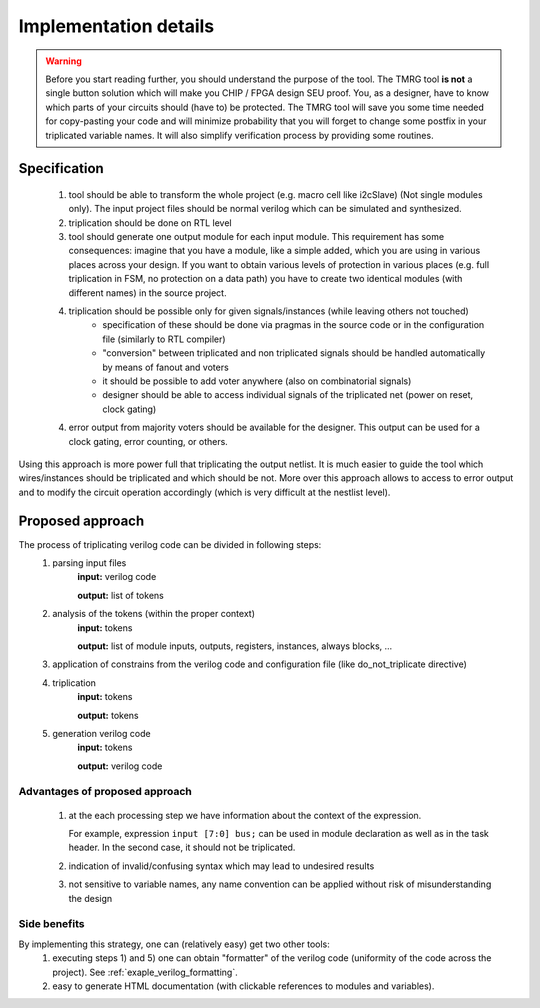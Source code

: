 Implementation details
**********************

.. warning:: Before you start reading further, you should understand the purpose of the tool. 
   The TMRG tool **is not** a single button solution which will make you CHIP / FPGA design SEU proof.
   You, as a designer, have to know which parts of your circuits should (have to) be protected. 
   The TMRG tool will save you some time needed for copy-pasting your code and will minimize probability that you will forget to change some postfix in your triplicated variable names. 
   It will also simplify verification process by providing some routines. 



Specification
-------------

  1) tool should be able to transform the whole project (e.g. macro cell like i2cSlave) (Not single modules only). 
     The input project files should be normal verilog which can be simulated and synthesized.
  2) triplication should be done on RTL level
  3) tool should generate one output module for each input module. This requirement has some consequences: imagine that you have a module, like a simple added, which you are using in various places across your design. If you want to obtain various levels of protection in various places (e.g. full triplication in FSM, no protection on a data path) you have to create two identical modules (with different names) in the source project.
  4) triplication should be possible only for given signals/instances (while leaving others not touched)
      - specification of these should be done via pragmas in the source code or in the configuration file (similarly to RTL compiler)
      - "conversion" between triplicated and non triplicated signals should be handled automatically by means of fanout and voters
      - it should be possible to add voter anywhere (also on combinatorial signals)
      - designer should be able to access individual signals of the triplicated net (power on reset, clock gating)
  4) error output from majority voters should be available for the designer. This output can be used for a clock gating, error counting, or others.

..  4) (too some extend) understand the circuit (detect whether logic is combinatorial or sequential)
..      - the goal is not to write synthesizer which understand all possible cases
..      - simple approach: use blocking assignments for combinatorial logic and non blocking assignments for sequential logic
..      - defining common coding standard for FSM is not strictly necessary, but function to recognize and transform each type of coding has to be added and tested. 

Using this approach is more power full that triplicating the output netlist. 
It is much easier to guide the tool which wires/instances should be triplicated and which should be not. More over this approach allows to access to error output and to modify the circuit operation accordingly (which is very difficult at the nestlist level). 

.. FSM implementation
.. ^^^^^^^^^^^^^^^^^^

.. As it has been disused in section :ref:`sec-fsm-triplication`, triplication at
.. the output and triplication at the output of the register is possible. 
.. To keep implementation similar for FSM and data path, the triplication at 
.. the register input is chosen. 

.. Recommendation for FSM coding style:

.. .. code-block:: verilog
.. 
..    module fsm(in1, in2, out1, clk, rst);
..      input in1,in2,clk,rst;
..      output out1;
..      reg out1,out1next;
..      
..      always 
..        if (in1)
..          out1next= ~in2;
..        else
..          out1next=in1 ^ out1;
..      
..      always @(posedge clk or posedge rst)
..      begin
..        if (rst)
..          out1<=1'b0;
..        else
..          out1<= out1next;
..      end
..    endmodule

.. Other remarks
.. ^^^^^^^^^^^^^

..   1) keep verilog code clean and simple. e.g. DO NOT introduce unnecessary temporary variables, like::

..        module moduleOut(in1, in2, out1);
..          input in1,in2;
..          output out1;
..          reg out1,out1next;
..          wire tmp;
..          assign tmp=in1;
..          moduleIn instIn( .in1(tmp), .in2(in2), .out1(out));
..        endmodule
   
..      Tool will not crash because of that, however propagation of properties (like do not triplicate) may not work properly (as stated above, the goal of the project is not writing full blown synthesizer). 
   
Proposed approach
-----------------
The process of triplicating verilog code can be divided in following steps:
  1) parsing input files
       **input:** verilog code

       **output:** list of tokens
  2) analysis of the tokens (within the proper context)
       **input:** tokens

       **output:** list of module inputs, outputs, registers, instances, always blocks, ...
  3) application of constrains from the verilog code and configuration file (like do_not_triplicate directive)
  4) triplication
       **input:** tokens

       **output:** tokens
  5) generation verilog code
       **input:** tokens

       **output:** verilog code

Advantages of proposed approach
^^^^^^^^^^^^^^^^^^^^^^^^^^^^^^^
  1) at the each processing step we have information about the context of the expression. 

     For example, expression ``input [7:0] bus;`` can be used in module declaration as well as in the task header. In the second case, it should not be triplicated.
  2) indication of invalid/confusing syntax which may lead to undesired results
  3) not sensitive to variable names, any name convention can be applied without risk of misunderstanding the design

.. How triplication is implemented
.. ^^^^^^^^^^^^^^^^^^^^^^^^^^^^^^^

.. For each functional block we have a callback. 
.. The naive implementation of triplication may look like:

.. .. code-block:: verilog

..    def tmrModule(tokens):         <- tokens from the source code
..      return tokens+tokens+tokens  <- tokens for output code

Side benefits
^^^^^^^^^^^^^

By implementing this strategy, one can (relatively easy) get two other tools:
  1) executing steps 1) and 5) one can obtain "formatter" of the verilog code (uniformity of the code across the project). See :ref:`exaple_verilog_formatting`.
  2) easy to generate HTML documentation (with clickable references to modules and variables). 


